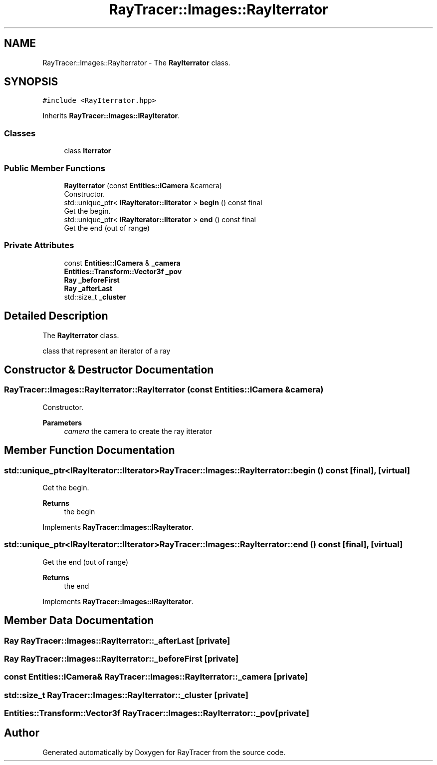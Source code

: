 .TH "RayTracer::Images::RayIterrator" 1 "Fri May 26 2023" "RayTracer" \" -*- nroff -*-
.ad l
.nh
.SH NAME
RayTracer::Images::RayIterrator \- The \fBRayIterrator\fP class\&.  

.SH SYNOPSIS
.br
.PP
.PP
\fC#include <RayIterrator\&.hpp>\fP
.PP
Inherits \fBRayTracer::Images::IRayIterator\fP\&.
.SS "Classes"

.in +1c
.ti -1c
.RI "class \fBIterrator\fP"
.br
.in -1c
.SS "Public Member Functions"

.in +1c
.ti -1c
.RI "\fBRayIterrator\fP (const \fBEntities::ICamera\fP &camera)"
.br
.RI "Constructor\&. "
.ti -1c
.RI "std::unique_ptr< \fBIRayIterator::IIterator\fP > \fBbegin\fP () const final"
.br
.RI "Get the begin\&. "
.ti -1c
.RI "std::unique_ptr< \fBIRayIterator::IIterator\fP > \fBend\fP () const final"
.br
.RI "Get the end (out of range) "
.in -1c
.SS "Private Attributes"

.in +1c
.ti -1c
.RI "const \fBEntities::ICamera\fP & \fB_camera\fP"
.br
.ti -1c
.RI "\fBEntities::Transform::Vector3f\fP \fB_pov\fP"
.br
.ti -1c
.RI "\fBRay\fP \fB_beforeFirst\fP"
.br
.ti -1c
.RI "\fBRay\fP \fB_afterLast\fP"
.br
.ti -1c
.RI "std::size_t \fB_cluster\fP"
.br
.in -1c
.SH "Detailed Description"
.PP 
The \fBRayIterrator\fP class\&. 

class that represent an iterator of a ray 
.SH "Constructor & Destructor Documentation"
.PP 
.SS "RayTracer::Images::RayIterrator::RayIterrator (const \fBEntities::ICamera\fP & camera)"

.PP
Constructor\&. 
.PP
\fBParameters\fP
.RS 4
\fIcamera\fP the camera to create the ray itterator 
.RE
.PP

.SH "Member Function Documentation"
.PP 
.SS "std::unique_ptr<\fBIRayIterator::IIterator\fP> RayTracer::Images::RayIterrator::begin () const\fC [final]\fP, \fC [virtual]\fP"

.PP
Get the begin\&. 
.PP
\fBReturns\fP
.RS 4
the begin 
.RE
.PP

.PP
Implements \fBRayTracer::Images::IRayIterator\fP\&.
.SS "std::unique_ptr<\fBIRayIterator::IIterator\fP> RayTracer::Images::RayIterrator::end () const\fC [final]\fP, \fC [virtual]\fP"

.PP
Get the end (out of range) 
.PP
\fBReturns\fP
.RS 4
the end 
.RE
.PP

.PP
Implements \fBRayTracer::Images::IRayIterator\fP\&.
.SH "Member Data Documentation"
.PP 
.SS "\fBRay\fP RayTracer::Images::RayIterrator::_afterLast\fC [private]\fP"

.SS "\fBRay\fP RayTracer::Images::RayIterrator::_beforeFirst\fC [private]\fP"

.SS "const \fBEntities::ICamera\fP& RayTracer::Images::RayIterrator::_camera\fC [private]\fP"

.SS "std::size_t RayTracer::Images::RayIterrator::_cluster\fC [private]\fP"

.SS "\fBEntities::Transform::Vector3f\fP RayTracer::Images::RayIterrator::_pov\fC [private]\fP"


.SH "Author"
.PP 
Generated automatically by Doxygen for RayTracer from the source code\&.

